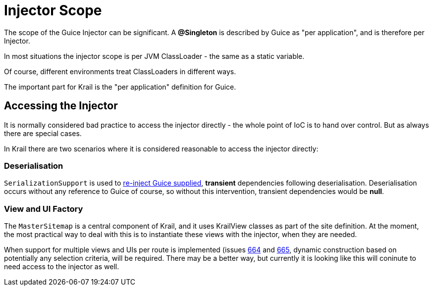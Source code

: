 = Injector Scope

The scope of the Guice Injector can be significant. A *@Singleton* is described by Guice as "per application", and is therefore per Injector.

In most situations the injector scope is per JVM ClassLoader - the same as a static variable. 

Of course, different environments treat ClassLoaders in different ways.

The important part for Krail is the "per application" definition for Guice.

== Accessing the Injector

It is normally considered bad practice to access the injector directly - the whole point of IoC is to hand over control. But as always there are special cases.

In Krail there are two scenarios where it is considered reasonable to access the injector directly:

=== Deserialisation

`SerializationSupport` is used to link:userguide/serialisation.md[re-inject Guice supplied], *transient* dependencies following deserialisation. Deserialisation occurs without any reference to Guice of course, so without this intervention, transient dependencies would be *null*. 

=== View and UI Factory

The `MasterSitemap` is a central component of Krail, and it uses KrailView classes as part of the site definition. At the moment, the most practical way to deal with this is to instantiate these views with the injector, when they are needed.

When support for multiple views and UIs per route is implemented (issues https://github.com/davidsowerby/krail/issues/664[664] and https://github.com/davidsowerby/krail/issues/665[665], dynamic construction based on potentially any selection criteria, will be required. There may be a better way, but currently it is looking like this will coninute to need access to the injector as well.